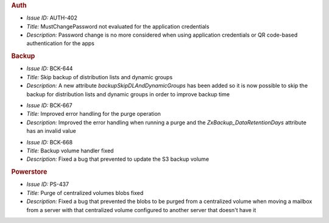 .. SPDX-FileCopyrightText: 2022 Zextras <https://www.zextras.com/>
..
.. SPDX-License-Identifier: CC-BY-NC-SA-4.0

.. uncomment for next release (3.13.0)
   
   Zextras Suite Changelog - Release 3.12.0
   ========================================

      Release Date: Jul 11th, 2022


.. rubric:: Auth


* *Issue ID:* AUTH-402

* *Title:* MustChangePassword not evaluated for the application credentials

* *Description:* Password change is no more considered when using
  application credentials or QR code-based authentication for the apps

.. rubric:: Backup


* *Issue ID:* BCK-644

* *Title:* Skip backup of distribution lists and dynamic groups

* *Description:* A new attribute `backupSkipDLAndDynamicGroups` has
  been added so it is now possible to skip the backup for distribution
  lists and dynamic groups in order to improve backup time

..

* *Issue ID:* BCK-667

* *Title:* Improved error handling for the purge operation

* *Description:* Improved the error handling when running a purge and
  the `ZxBackup_DataRetentionDays` attribute has an invalid value

..

* *Issue ID:* BCK-668

* *Title:* Backup volume handler fixed

* *Description:* Fixed a bug that prevented to update the S3 backup
  volume

.. rubric:: Powerstore

* *Issue ID:* PS-437

* *Title:* Purge of centralized volumes blobs fixed

* *Description:* Fixed a bug that prevented the blobs to be purged
  from a centralized volume when moving a mailbox from a server with
  that centralized volume configured to another server that doesn't
  have it



